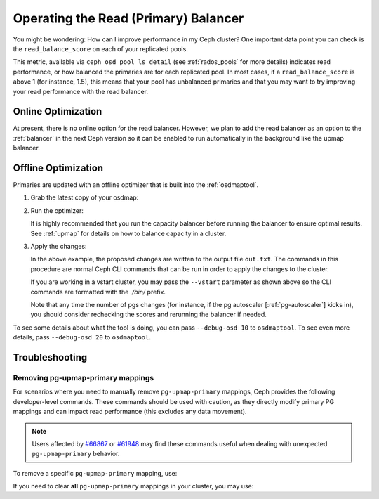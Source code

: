 .. _read_balancer:

=======================================
Operating the Read (Primary) Balancer
=======================================

You might be wondering: How can I improve performance in my Ceph cluster?
One important data point you can check is the ``read_balance_score`` on each
of your replicated pools.

This metric, available via ``ceph osd pool ls detail`` (see :ref:`rados_pools`
for more details) indicates read performance, or how balanced the primaries are
for each replicated pool. In most cases, if a ``read_balance_score`` is above 1
(for instance, 1.5), this means that your pool has unbalanced primaries and that
you may want to try improving your read performance with the read balancer.

Online Optimization
===================

At present, there is no online option for the read balancer. However, we plan to add
the read balancer as an option to the :ref:`balancer` in the next Ceph version
so it can be enabled to run automatically in the background like the upmap balancer.

Offline Optimization
====================

Primaries are updated with an offline optimizer that is built into the
:ref:`osdmaptool`.

#. Grab the latest copy of your osdmap:

   .. prompt:: bash $

      ceph osd getmap -o om

#. Run the optimizer:

   .. prompt:: bash $

      osdmaptool om --read out.txt --read-pool <pool name> [--vstart] 

   It is highly recommended that you run the capacity balancer before running the
   balancer to ensure optimal results. See :ref:`upmap` for details on how to balance
   capacity in a cluster.

#. Apply the changes:

   .. prompt:: bash $

      source out.txt

   In the above example, the proposed changes are written to the output file
   ``out.txt``. The commands in this procedure are normal Ceph CLI commands
   that can be run in order to apply the changes to the cluster.

   If you are working in a vstart cluster, you may pass the ``--vstart`` parameter
   as shown above so the CLI commands are formatted with the `./bin/` prefix.

   Note that any time the number of pgs changes (for instance, if the pg autoscaler [:ref:`pg-autoscaler`]
   kicks in), you should consider rechecking the scores and rerunning the balancer if needed.

To see some details about what the tool is doing, you can pass
``--debug-osd 10`` to ``osdmaptool``. To see even more details, pass
``--debug-osd 20`` to ``osdmaptool``.

Troubleshooting
===============

Removing pg-upmap-primary mappings
------------------------------------

For scenarios where you need to manually remove ``pg-upmap-primary`` mappings, Ceph provides the following
developer-level commands. These commands should be used with caution, as they directly modify
primary PG mappings and can impact read performance (this excludes any data movement).

.. note::

  Users affected by `#66867 <https://tracker.ceph.com/issues/66867>`_ or `#61948 <https://tracker.ceph.com/issues/61948>`_
  may find these commands useful when dealing with unexpected ``pg-upmap-primary`` behavior.

To remove a specific ``pg-upmap-primary`` mapping, use:

.. prompt:: bash $

   ceph osd rm-pg-upmap-primary <pgid>

If you need to clear **all** ``pg-upmap-primary`` mappings in your cluster, you may use:

.. prompt:: bash $

   ceph osd rm-pg-upmap-primary-all
